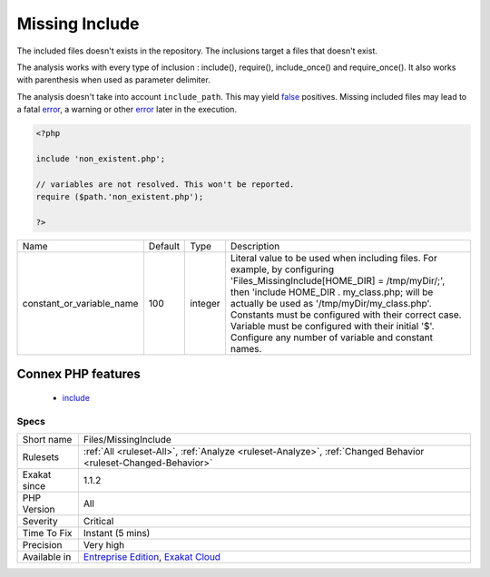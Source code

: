 .. _files-missinginclude:


.. _missing-include:

Missing Include
+++++++++++++++

.. meta::
	:description:
		Missing Include: The included files doesn't exists in the repository.
	:twitter:card: summary_large_image
	:twitter:site: @exakat
	:twitter:title: Missing Include
	:twitter:description: Missing Include: The included files doesn't exists in the repository
	:twitter:creator: @exakat
	:twitter:image:src: https://www.exakat.io/wp-content/uploads/2020/06/logo-exakat.png
	:og:image: https://www.exakat.io/wp-content/uploads/2020/06/logo-exakat.png
	:og:title: Missing Include
	:og:type: article
	:og:description: The included files doesn't exists in the repository
	:og:url: https://exakat.readthedocs.io/en/latest/Reference/Rules/Missing Include.html
	:og:locale: en

.. raw:: html


	<script type="application/ld+json">{"@context":"https:\/\/schema.org","@graph":[{"@type":"WebPage","@id":"https:\/\/php-tips.readthedocs.io\/en\/latest\/Reference\/Rules\/Files\/MissingInclude.html","url":"https:\/\/php-tips.readthedocs.io\/en\/latest\/Reference\/Rules\/Files\/MissingInclude.html","name":"Missing Include","isPartOf":{"@id":"https:\/\/www.exakat.io\/"},"datePublished":"Fri, 10 Jan 2025 09:46:18 +0000","dateModified":"Fri, 10 Jan 2025 09:46:18 +0000","description":"The included files doesn't exists in the repository","inLanguage":"en-US","potentialAction":[{"@type":"ReadAction","target":["https:\/\/exakat.readthedocs.io\/en\/latest\/Missing Include.html"]}]},{"@type":"WebSite","@id":"https:\/\/www.exakat.io\/","url":"https:\/\/www.exakat.io\/","name":"Exakat","description":"Smart PHP static analysis","inLanguage":"en-US"}]}</script>

The included files doesn't exists in the repository. The inclusions target a files that doesn't exist.

The analysis works with every type of inclusion : include(), require(), include_once() and require_once(). It also works with parenthesis when used as parameter delimiter.

The analysis doesn't take into account ``include_path``. This may yield `false <https://www.php.net/false>`_ positives.
Missing included files may lead to a fatal `error <https://www.php.net/error>`_, a warning or other `error <https://www.php.net/error>`_ later in the execution.

.. code-block:: php
   
   <?php
   
   include 'non_existent.php';
   
   // variables are not resolved. This won't be reported.
   require ($path.'non_existent.php');
   
   ?>

+---------------------------+---------+---------+------------------------------------------------------------------------------------------------------------------------------------------------------------------------------------------------------------------------------------------------------------------------------------------------------------------------------------------------------------------------------------------+
| Name                      | Default | Type    | Description                                                                                                                                                                                                                                                                                                                                                                              |
+---------------------------+---------+---------+------------------------------------------------------------------------------------------------------------------------------------------------------------------------------------------------------------------------------------------------------------------------------------------------------------------------------------------------------------------------------------------+
| constant_or_variable_name | 100     | integer | Literal value to be used when including files. For example, by configuring 'Files_MissingInclude[HOME_DIR] = /tmp/myDir/;', then 'include HOME_DIR . my_class.php; will be actually be used as '/tmp/myDir/my_class.php'. Constants must be configured with their correct case. Variable must be configured with their initial '$'. Configure any number of variable and constant names. |
+---------------------------+---------+---------+------------------------------------------------------------------------------------------------------------------------------------------------------------------------------------------------------------------------------------------------------------------------------------------------------------------------------------------------------------------------------------------+


Connex PHP features
-------------------

  + `include <https://php-dictionary.readthedocs.io/en/latest/dictionary/include.ini.html>`_


Specs
_____

+--------------+-------------------------------------------------------------------------------------------------------------------------+
| Short name   | Files/MissingInclude                                                                                                    |
+--------------+-------------------------------------------------------------------------------------------------------------------------+
| Rulesets     | :ref:`All <ruleset-All>`, :ref:`Analyze <ruleset-Analyze>`, :ref:`Changed Behavior <ruleset-Changed-Behavior>`          |
+--------------+-------------------------------------------------------------------------------------------------------------------------+
| Exakat since | 1.1.2                                                                                                                   |
+--------------+-------------------------------------------------------------------------------------------------------------------------+
| PHP Version  | All                                                                                                                     |
+--------------+-------------------------------------------------------------------------------------------------------------------------+
| Severity     | Critical                                                                                                                |
+--------------+-------------------------------------------------------------------------------------------------------------------------+
| Time To Fix  | Instant (5 mins)                                                                                                        |
+--------------+-------------------------------------------------------------------------------------------------------------------------+
| Precision    | Very high                                                                                                               |
+--------------+-------------------------------------------------------------------------------------------------------------------------+
| Available in | `Entreprise Edition <https://www.exakat.io/entreprise-edition>`_, `Exakat Cloud <https://www.exakat.io/exakat-cloud/>`_ |
+--------------+-------------------------------------------------------------------------------------------------------------------------+


